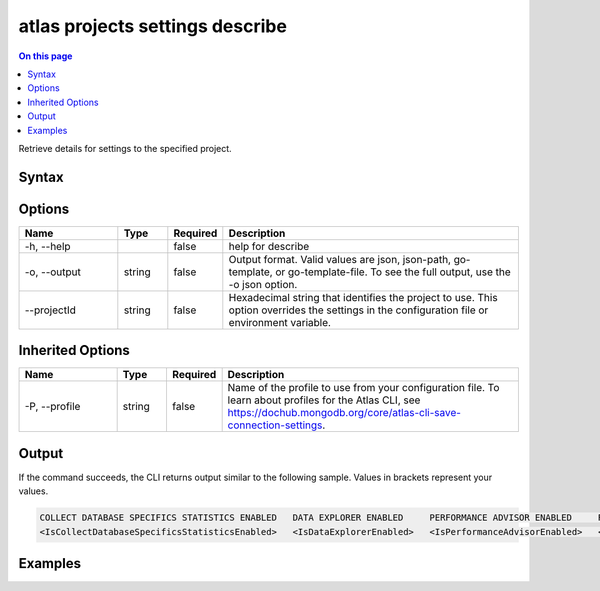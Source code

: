 .. _atlas-projects-settings-describe:

================================
atlas projects settings describe
================================

.. default-domain:: mongodb

.. contents:: On this page
   :local:
   :backlinks: none
   :depth: 1
   :class: singlecol

Retrieve details for settings to the specified project.

Syntax
------

.. code-block::
   :caption: Command Syntax

   atlas projects settings describe [options]

.. Code end marker, please don't delete this comment

Options
-------

.. list-table::
   :header-rows: 1
   :widths: 20 10 10 60

   * - Name
     - Type
     - Required
     - Description
   * - -h, --help
     - 
     - false
     - help for describe
   * - -o, --output
     - string
     - false
     - Output format. Valid values are json, json-path, go-template, or go-template-file. To see the full output, use the -o json option.
   * - --projectId
     - string
     - false
     - Hexadecimal string that identifies the project to use. This option overrides the settings in the configuration file or environment variable.

Inherited Options
-----------------

.. list-table::
   :header-rows: 1
   :widths: 20 10 10 60

   * - Name
     - Type
     - Required
     - Description
   * - -P, --profile
     - string
     - false
     - Name of the profile to use from your configuration file. To learn about profiles for the Atlas CLI, see https://dochub.mongodb.org/core/atlas-cli-save-connection-settings.

Output
------

If the command succeeds, the CLI returns output similar to the following sample. Values in brackets represent your values.

.. code-block::

   COLLECT DATABASE SPECIFICS STATISTICS ENABLED   DATA EXPLORER ENABLED     PERFORMANCE ADVISOR ENABLED     REALTIME PERFORMANCE PANEL ENABLED    SCHEMA ADVISOR ENABLED
   <IsCollectDatabaseSpecificsStatisticsEnabled>   <IsDataExplorerEnabled>   <IsPerformanceAdvisorEnabled>   <IsRealtimePerformancePanelEnabled>   <IsSchemaAdvisorEnabled>
   

Examples
--------

.. code-block::
   :copyable: false

   # This example uses the profile named "myprofile" for accessing Atlas.
   atlas projects settings describe -P myprofile --projectId 5e2211c17a3e5a48f5497de3
